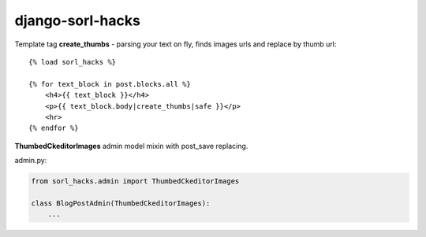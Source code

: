 django-sorl-hacks
==================

Template tag **create_thumbs** - parsing your text on fly, finds images urls and replace by thumb url:

::

    {% load sorl_hacks %}

    {% for text_block in post.blocks.all %}
        <h4>{{ text_block }}</h4>
        <p>{{ text_block.body|create_thumbs|safe }}</p>
        <hr>
    {% endfor %}



**ThumbedCkeditorImages** admin model mixin with post_save replacing.

admin.py:

.. code:: python
    
    from sorl_hacks.admin import ThumbedCkeditorImages

    class BlogPostAdmin(ThumbedCkeditorImages):
        ...

